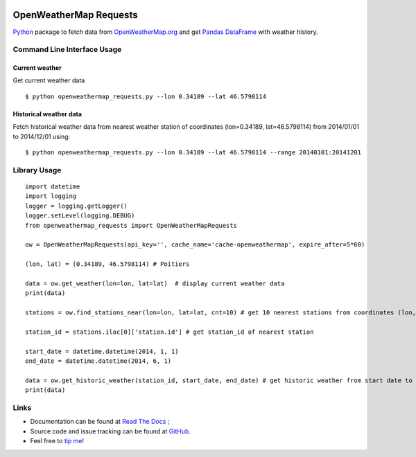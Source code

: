.. image:: https://pypip.in/version/openweathermap_requests/badge.svg
    :target: https://pypi.python.org/pypi/openweathermap_requests/
    :alt: Latest Version

.. image:: https://pypip.in/py_versions/openweathermap_requests/badge.svg
    :target: https://pypi.python.org/pypi/openweathermap_requests/
    :alt: Supported Python versions

.. image:: https://pypip.in/format/openweathermap_requests/badge.svg
    :target: https://pypi.python.org/pypi/openweathermap_requests/
    :alt: Download format

.. image:: https://pypip.in/license/openweathermap_requests/badge.svg
    :target: https://pypi.python.org/pypi/openweathermap_requests/
    :alt: License

.. image:: https://pypip.in/status/openweathermap_requests/badge.svg
    :target: https://pypi.python.org/pypi/openweathermap_requests/
    :alt: Development Status

.. image:: https://readthedocs.org/projects/openweathermap-requests/badge/?version=latest
   :target: http://openweathermap-requests.readthedocs.org/en/latest/
   :alt: Documentation Status

.. image:: https://sourcegraph.com/api/repos/github.com/scls19fr/openweathermap_requests/.badges/status.png
   :target: https://sourcegraph.com/github.com/scls19fr/openweathermap_requests

.. image:: https://badges.gitter.im/Join%20Chat.svg
   :target: https://gitter.im/scls19fr/openweathermap_requests?utm_source=badge&utm_medium=badge&utm_campaign=pr-badge&utm_content=badge

.. image:: https://travis-ci.org/scls19fr/openweathermap_requests.svg?branch=master
    :target: https://travis-ci.org/scls19fr/openweathermap_requests

OpenWeatherMap Requests
=======================

`Python <https://www.python.org/>`__ package to fetch data from `OpenWeatherMap.org <http://openweathermap.org/>`__
and get `Pandas DataFrame <http://pandas.pydata.org/>`__ with weather history.

Command Line Interface Usage
----------------------------

Current weather
~~~~~~~~~~~~~~~

Get current weather data

::

    $ python openweathermap_requests.py --lon 0.34189 --lat 46.5798114


Historical weather data
~~~~~~~~~~~~~~~~~~~~~~~

Fetch historical weather data from nearest weather station of coordinates (lon=0.34189, lat=46.5798114) 
from 2014/01/01 to 2014/12/01 using:

::

    $ python openweathermap_requests.py --lon 0.34189 --lat 46.5798114 --range 20140101:20141201


Library Usage
-------------

::

    import datetime
    import logging
    logger = logging.getLogger()
    logger.setLevel(logging.DEBUG)
    from openweathermap_requests import OpenWeatherMapRequests

    ow = OpenWeatherMapRequests(api_key='', cache_name='cache-openweathermap', expire_after=5*60)

    (lon, lat) = (0.34189, 46.5798114) # Poitiers

    data = ow.get_weather(lon=lon, lat=lat)  # display current weather data
    print(data)

    stations = ow.find_stations_near(lon=lon, lat=lat, cnt=10) # get 10 nearest stations from coordinates (lon, lat)

    station_id = stations.iloc[0]['station.id'] # get station_id of nearest station

    start_date = datetime.datetime(2014, 1, 1)
    end_date = datetime.datetime(2014, 6, 1)

    data = ow.get_historic_weather(station_id, start_date, end_date) # get historic weather from start date to end date
    print(data)


Links
-----

- Documentation can be found at `Read The Docs <http://openweathermap-requests.readthedocs.org/>`__ ;
- Source code and issue tracking can be found at `GitHub <https://github.com/scls19fr/openweathermap_requests>`__.
- Feel free to `tip me <https://gratipay.com/scls19fr/>`__!